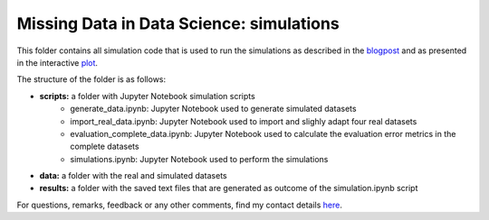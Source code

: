 Missing Data in Data Science: simulations
=========================================

.. role:: pyth(code)
  :language: python

This folder contains all simulation code that is used to run the simulations as described in the blogpost_ and as presented in the interactive plot_.

The structure of the folder is as follows:

- **scripts:** a folder with Jupyter Notebook simulation scripts
    - generate_data.ipynb: Jupyter Notebook used to generate simulated datasets
    - import_real_data.ipynb: Jupyter Notebook used to import and slighly adapt four real datasets
    - evaluation_complete_data.ipynb: Jupyter Notebook used to calculate the evaluation error metrics in the complete datasets
    - simulations.ipynb: Jupyter Notebook used to perform the simulations
- **data:** a folder with the real and simulated datasets
- **results:** a folder with the saved text files that are generated as outcome of the simulation.ipynb script

For questions, remarks, feedback or any other comments, find my contact details here_.

.. _plot: https://rianneschouten.github.io/missing_data_science/

.. _here: https://rianneschouten.github.io/#contact

.. _blogpost: https://rianneschouten.github.io/missing_data_science/assets/blogpost/blogpost.html

